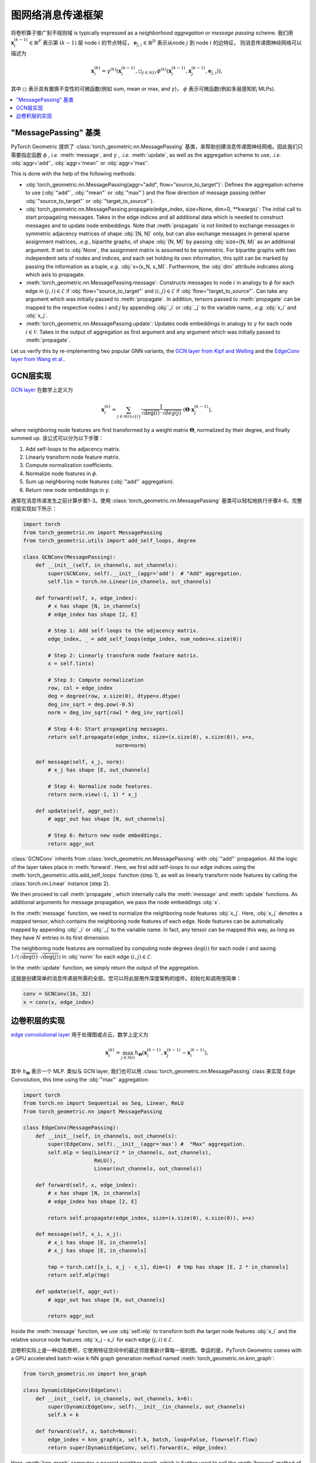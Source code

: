 图网络消息传递框架
================================

将卷积算子推广到不规则域 is typically expressed as a *neighborhood aggregation* or *message passing* scheme.
我们用 :math:`\mathbf{x}^{(k-1)}_i \in \mathbb{R}^F` 表示第 :math:`(k-1)` 层 node :math:`i` 的节点特征， :math:`\mathbf{e}_{j,i} \in \mathbb{R}^D` 表示从node :math:`j` 到 node :math:`i` 的边特征， 则消息传递图神经网络可以描述为

.. math::
  \mathbf{x}_i^{(k)} = \gamma^{(k)} \left( \mathbf{x}_i^{(k-1)}, \square_{j \in \mathcal{N}(i)} \, \phi^{(k)}\left(\mathbf{x}_i^{(k-1)}, \mathbf{x}_j^{(k-1)},\mathbf{e}_{j,i}\right) \right),

其中 :math:`\square` 表示具有置换不变性的可微函数(例如 sum, mean or max, and :math:`\gamma`)， :math:`\phi` 表示可微函数(例如多层感知机 MLPs).  

.. contents::
    :local:

"MessagePassing" 基类
-------------------------------

PyTorch Geometric 提供了 :class:`torch_geometric.nn.MessagePassing` 基类，来帮助创建消息传递图神经网络。因此我们只需要指定函数 :math:`\phi` , *i.e.* :meth:`message`, and :math:`\gamma` , *.i.e.* :meth:`update`, as well as the aggregation scheme to use, *.i.e.* :obj:`aggr='add'`, :obj:`aggr='mean'` or :obj:`aggr='max'`. 

This is done with the help of the following methods:

* :obj:`torch_geometric.nn.MessagePassing(aggr="add", flow="source_to_target")`: Defines the aggregation scheme to use (:obj:`"add"`, :obj:`"mean"` or :obj:`"max"`) and the flow direction of message passing (either :obj:`"source_to_target"` or :obj:`"target_to_source"`).
* :obj:`torch_geometric.nn.MessagePassing.propagate(edge_index, size=None, dim=0, **kwargs)`:
  The initial call to start propagating messages.
  Takes in the edge indices and all additional data which is needed to construct messages and to update node embeddings.
  Note that :meth:`propagate` is not limited to exchange messages in symmetric adjacency matrices of shape :obj:`[N, N]` only, but can also exchange messages in general sparse assignment matrices, *.e.g.*, bipartite graphs, of shape :obj:`[N, M]` by passing :obj:`size=(N, M)` as an additional argument.
  If set to :obj:`None`, the assignment matrix is assumed to be symmetric.
  For bipartite graphs with two independent sets of nodes and indices, and each set holding its own information, this split can be marked by passing the information as a tuple, *e.g.* :obj:`x=(x_N, x_M)`.
  Furthermore, the :obj:`dim` attribute indicates along which axis to propagate.
* :meth:`torch_geometric.nn.MessagePassing.message`: Constructs messages to node :math:`i` in analogy to :math:`\phi` for each edge in :math:`(j,i) \in \mathcal{E}` if :obj:`flow="source_to_target"` and :math:`(i,j) \in \mathcal{E}` if :obj:`flow="target_to_source"`.
  Can take any argument which was initially passed to :meth:`propagate`.
  In addition, tensors passed to :meth:`propagate` can be mapped to the respective nodes :math:`i` and :math:`j` by appending :obj:`_i` or :obj:`_j` to the variable name, *.e.g.* :obj:`x_i` and :obj:`x_j`.
* :meth:`torch_geometric.nn.MessagePassing.update`: Updates node embeddings in analogy to :math:`\gamma` for each node :math:`i \in \mathcal{V}`.
  Takes in the output of aggregation as first argument and any argument which was initially passed to :meth:`propagate`.

Let us verify this by re-implementing two popular GNN variants, the `GCN layer from Kipf and Welling <https://arxiv.org/abs/1609.02907>`_ and the `EdgeConv layer from Wang et al. <https://arxiv.org/abs/1801.07829>`_.

GCN层实现
--------------------------


`GCN layer <https://arxiv.org/abs/1609.02907>`_ 在数学上定义为

.. math::

    \mathbf{x}_i^{(k)} = \sum_{j \in \mathcal{N}(i) \cup \{ i \}} \frac{1}{\sqrt{\deg(i)} \cdot \sqrt{deg(j)}} \cdot \left( \mathbf{\Theta} \cdot \mathbf{x}_j^{(k-1)} \right),

where neighboring node features are first transformed by a weight matrix :math:`\mathbf{\Theta}`, normalized by their degree, and finally summed up.
该公式可以分为以下步骤：

1. Add self-loops to the adjacency matrix.
2. Linearly transform node feature matrix.
3. Compute normalization coefficients.
4. Normalize node features in :math:`\phi`.
5. Sum up neighboring node features (:obj:`"add"` aggregation).
6. Return new node embeddings in :math:`\gamma`.


通常在消息传递发生之前计算步骤1-3。使用 :class:`torch_geometric.nn.MessagePassing` 基类可以轻松地执行步骤4-6。完整的层实现如下所示：


.. code-block:: python

    import torch
    from torch_geometric.nn import MessagePassing
    from torch_geometric.utils import add_self_loops, degree

    class GCNConv(MessagePassing):
        def __init__(self, in_channels, out_channels):
            super(GCNConv, self).__init__(aggr='add')  # "Add" aggregation.
            self.lin = torch.nn.Linear(in_channels, out_channels)

        def forward(self, x, edge_index):
            # x has shape [N, in_channels]
            # edge_index has shape [2, E]

            # Step 1: Add self-loops to the adjacency matrix.
            edge_index, _ = add_self_loops(edge_index, num_nodes=x.size(0))

            # Step 2: Linearly transform node feature matrix.
            x = self.lin(x)

            # Step 3: Compute normalization
            row, col = edge_index
            deg = degree(row, x.size(0), dtype=x.dtype)
            deg_inv_sqrt = deg.pow(-0.5)
            norm = deg_inv_sqrt[row] * deg_inv_sqrt[col]

            # Step 4-6: Start propagating messages.
            return self.propagate(edge_index, size=(x.size(0), x.size(0)), x=x,
                                  norm=norm)

        def message(self, x_j, norm):
            # x_j has shape [E, out_channels]

            # Step 4: Normalize node features.
            return norm.view(-1, 1) * x_j

        def update(self, aggr_out):
            # aggr_out has shape [N, out_channels]

            # Step 6: Return new node embeddings.
            return aggr_out

:class:`GCNConv` inherits from :class:`torch_geometric.nn.MessagePassing` with :obj:`"add"` propagation.
All the logic of the layer takes place in :meth:`forward`.
Here, we first add self-loops to our edge indices using the :meth:`torch_geometric.utils.add_self_loops` function (step 1), as well as linearly transform node features by calling the :class:`torch.nn.Linear` instance (step 2).

We then proceed to call :meth:`propagate`, which internally calls the :meth:`message` and :meth:`update` functions.
As additional arguments for message propagation, we pass the node embeddings :obj:`x`.

In the :meth:`message` function, we need to normalize the neighboring node features :obj:`x_j`.
Here, :obj:`x_j` denotes a *mapped* tensor, which contains the neighboring node features of each edge.
Node features can be automatically mapped by appending :obj:`_i` or :obj:`_j` to the variable name.
In fact, any tensor can be mapped this way, as long as they have :math:`N` entries in its first dimension.

The neighboring node features are normalized by computing node degrees :math:`\deg(i)` for each node :math:`i` and saving :math:`1/(\sqrt{\deg(i)} \cdot \sqrt{\deg(j)})` in :obj:`norm` for each edge :math:`(i,j) \in \mathcal{E}`.

In the :meth:`update` function, we simply return the output of the aggregation.

这就是创建简单的消息传递层所需的全部。您可以将此层用作深度架构的组件。初始化和调用很简单：

.. code-block:: python

    conv = GCNConv(16, 32)
    x = conv(x, edge_index)

边卷积层的实现
---------------------------------

`edge convolutional layer <https://arxiv.org/abs/1801.07829>`_ 用于处理图或点云，数学上定义为

.. math::

    \mathbf{x}_i^{(k)} = \max_{j \in \mathcal{N}(i)} h_{\mathbf{\Theta}} \left( \mathbf{x}_i^{(k-1)}, \mathbf{x}_j^{(k-1)} - \mathbf{x}_i^{(k-1)} \right),

其中 :math:`h_{\mathbf{\Theta}}` 表示一个 MLP. 类似与 GCN layer, 我们也可以用 :class:`torch_geometric.nn.MessagePassing` class 来实现 Edge Convolution, this time using the :obj:`"max"` aggregation:

.. code-block:: python

    import torch
    from torch.nn import Sequential as Seq, Linear, ReLU
    from torch_geometric.nn import MessagePassing

    class EdgeConv(MessagePassing):
        def __init__(self, in_channels, out_channels):
            super(EdgeConv, self).__init__(aggr='max') #  "Max" aggregation.
            self.mlp = Seq(Linear(2 * in_channels, out_channels),
                           ReLU(),
                           Linear(out_channels, out_channels))

        def forward(self, x, edge_index):
            # x has shape [N, in_channels]
            # edge_index has shape [2, E]

            return self.propagate(edge_index, size=(x.size(0), x.size(0)), x=x)

        def message(self, x_i, x_j):
            # x_i has shape [E, in_channels]
            # x_j has shape [E, in_channels]

            tmp = torch.cat([x_i, x_j - x_i], dim=1)  # tmp has shape [E, 2 * in_channels]
            return self.mlp(tmp)

        def update(self, aggr_out):
            # aggr_out has shape [N, out_channels]

            return aggr_out

Inside the :meth:`message` function, we use :obj:`self.mlp` to transform both the target node features :obj:`x_i` and the relative source node features :obj:`x_j - x_i` for each edge :math:`(j,i) \in \mathcal{E}`.

边卷积实际上是一种动态卷积，它使用特征空间中的最近邻居重新计算每一层的图。幸运的是，PyTorch Geometric comes with a GPU accelerated batch-wise k-NN graph generation method named :meth:`torch_geometric.nn.knn_graph`:


.. code-block:: python

    from torch_geometric.nn import knn_graph

    class DynamicEdgeConv(EdgeConv):
        def __init__(self, in_channels, out_channels, k=6):
            super(DynamicEdgeConv, self).__init__(in_channels, out_channels)
            self.k = k

        def forward(self, x, batch=None):
            edge_index = knn_graph(x, self.k, batch, loop=False, flow=self.flow)
            return super(DynamicEdgeConv, self).forward(x, edge_index)

Here, :meth:`knn_graph` computes a nearest neighbor graph, which is further used to call the :meth:`forward` method of :class:`EdgeConv`.

这为我们提供了一个干净的接口，用于初始化和调用此层：

.. code-block:: python

    conv = DynamicEdgeConv(3, 128, k=6)
    x = conv(pos, batch)
